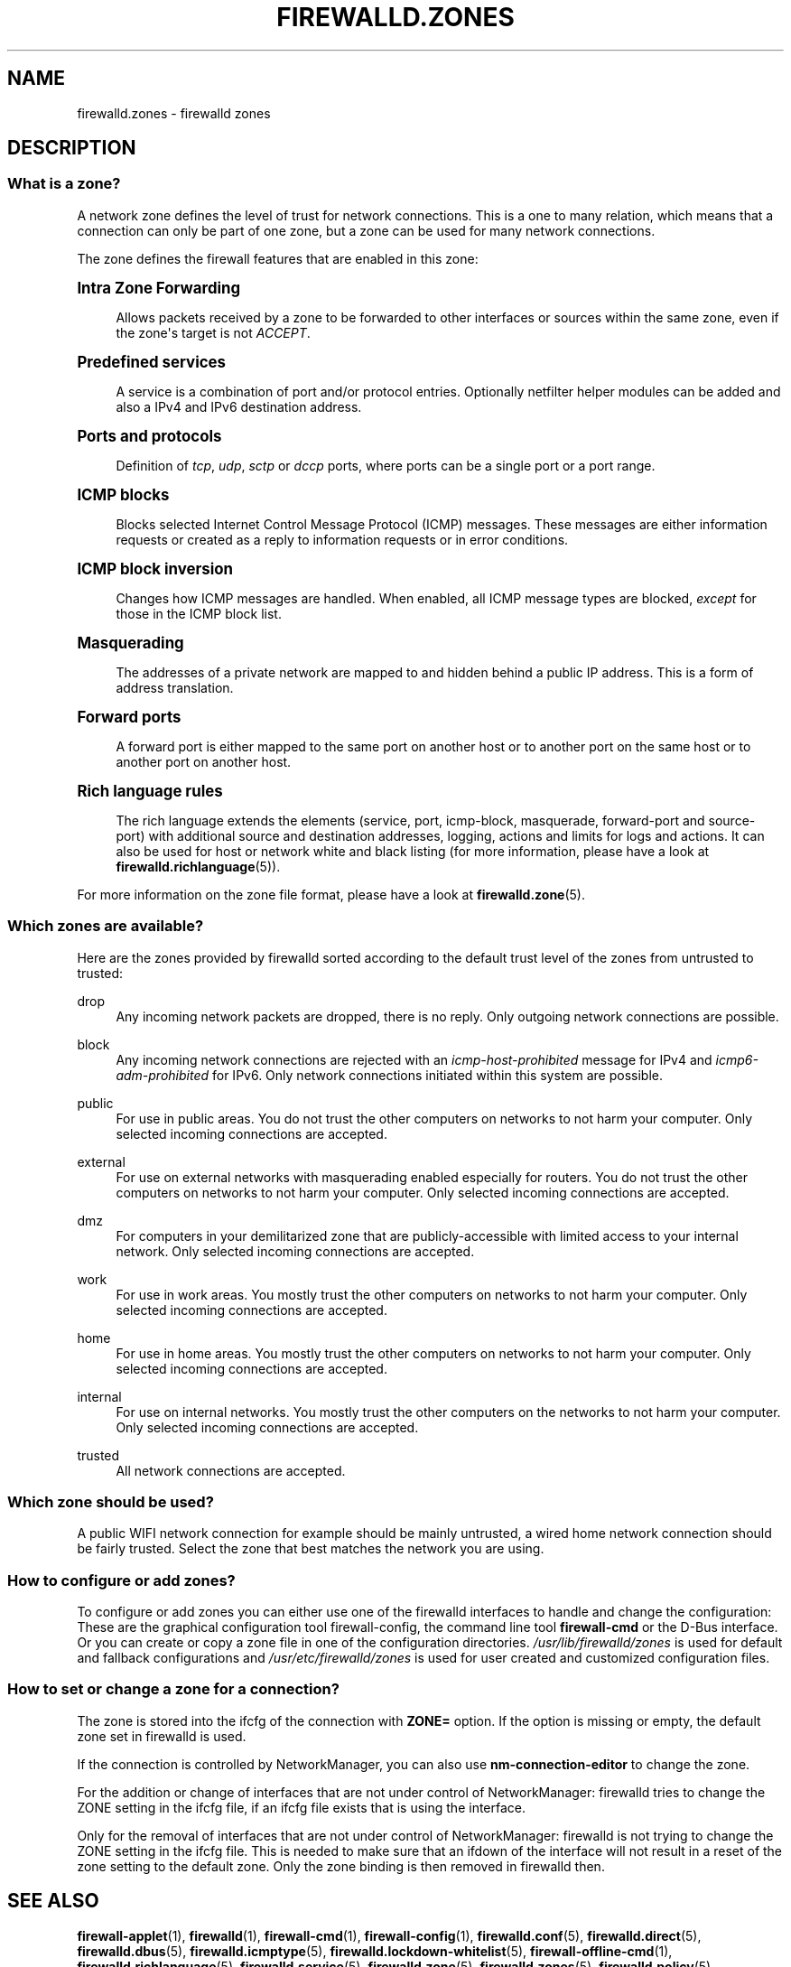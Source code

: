 '\" t
.\"     Title: firewalld.zones
.\"    Author: Thomas Woerner <twoerner@redhat.com>
.\" Generator: DocBook XSL Stylesheets v1.79.1 <http://docbook.sf.net/>
.\"      Date: 
.\"    Manual: firewalld.zones
.\"    Source: firewalld 2.1.0
.\"  Language: English
.\"
.TH "FIREWALLD\&.ZONES" "5" "" "firewalld 2.1.0" "firewalld.zones"
.\" -----------------------------------------------------------------
.\" * Define some portability stuff
.\" -----------------------------------------------------------------
.\" ~~~~~~~~~~~~~~~~~~~~~~~~~~~~~~~~~~~~~~~~~~~~~~~~~~~~~~~~~~~~~~~~~
.\" http://bugs.debian.org/507673
.\" http://lists.gnu.org/archive/html/groff/2009-02/msg00013.html
.\" ~~~~~~~~~~~~~~~~~~~~~~~~~~~~~~~~~~~~~~~~~~~~~~~~~~~~~~~~~~~~~~~~~
.ie \n(.g .ds Aq \(aq
.el       .ds Aq '
.\" -----------------------------------------------------------------
.\" * set default formatting
.\" -----------------------------------------------------------------
.\" disable hyphenation
.nh
.\" disable justification (adjust text to left margin only)
.ad l
.\" -----------------------------------------------------------------
.\" * MAIN CONTENT STARTS HERE *
.\" -----------------------------------------------------------------
.SH "NAME"
firewalld.zones \- firewalld zones
.SH "DESCRIPTION"
.SS "What is a zone?"
.PP
A network zone defines the level of trust for network connections\&. This is a one to many relation, which means that a connection can only be part of one zone, but a zone can be used for many network connections\&.
.PP
The zone defines the firewall features that are enabled in this zone:
.sp
.it 1 an-trap
.nr an-no-space-flag 1
.nr an-break-flag 1
.br
.ps +1
\fBIntra Zone Forwarding\fR
.RS 4
.PP
Allows packets received by a zone to be forwarded to other interfaces or sources within the same zone, even if the zone\*(Aqs target is not
\fIACCEPT\fR\&.
.RE
.sp
.it 1 an-trap
.nr an-no-space-flag 1
.nr an-break-flag 1
.br
.ps +1
\fBPredefined services\fR
.RS 4
.PP
A service is a combination of port and/or protocol entries\&. Optionally netfilter helper modules can be added and also a IPv4 and IPv6 destination address\&.
.RE
.sp
.it 1 an-trap
.nr an-no-space-flag 1
.nr an-break-flag 1
.br
.ps +1
\fBPorts and protocols\fR
.RS 4
.PP
Definition of
\fItcp\fR,
\fIudp\fR,
\fIsctp\fR
or
\fIdccp\fR
ports, where ports can be a single port or a port range\&.
.RE
.sp
.it 1 an-trap
.nr an-no-space-flag 1
.nr an-break-flag 1
.br
.ps +1
\fBICMP blocks\fR
.RS 4
.PP
Blocks selected Internet Control Message Protocol (ICMP) messages\&. These messages are either information requests or created as a reply to information requests or in error conditions\&.
.RE
.sp
.it 1 an-trap
.nr an-no-space-flag 1
.nr an-break-flag 1
.br
.ps +1
\fBICMP block inversion\fR
.RS 4
.PP
Changes how ICMP messages are handled\&. When enabled, all ICMP message types are blocked,
\fIexcept\fR
for those in the ICMP block list\&.
.RE
.sp
.it 1 an-trap
.nr an-no-space-flag 1
.nr an-break-flag 1
.br
.ps +1
\fBMasquerading\fR
.RS 4
.PP
The addresses of a private network are mapped to and hidden behind a public IP address\&. This is a form of address translation\&.
.RE
.sp
.it 1 an-trap
.nr an-no-space-flag 1
.nr an-break-flag 1
.br
.ps +1
\fBForward ports\fR
.RS 4
.PP
A forward port is either mapped to the same port on another host or to another port on the same host or to another port on another host\&.
.RE
.sp
.it 1 an-trap
.nr an-no-space-flag 1
.nr an-break-flag 1
.br
.ps +1
\fBRich language rules\fR
.RS 4
.PP
The rich language extends the elements (service, port, icmp\-block, masquerade, forward\-port and source\-port) with additional source and destination addresses, logging, actions and limits for logs and actions\&. It can also be used for host or network white and black listing (for more information, please have a look at
\fBfirewalld.richlanguage\fR(5))\&.
.RE
.PP
For more information on the zone file format, please have a look at
\fBfirewalld.zone\fR(5)\&.
.SS "Which zones are available?"
.PP
Here are the zones provided by firewalld sorted according to the default trust level of the zones from untrusted to trusted:
.PP
drop
.RS 4
Any incoming network packets are dropped, there is no reply\&. Only outgoing network connections are possible\&.
.RE
.PP
block
.RS 4
Any incoming network connections are rejected with an
\fIicmp\-host\-prohibited\fR
message for IPv4 and
\fIicmp6\-adm\-prohibited\fR
for IPv6\&. Only network connections initiated within this system are possible\&.
.RE
.PP
public
.RS 4
For use in public areas\&. You do not trust the other computers on networks to not harm your computer\&. Only selected incoming connections are accepted\&.
.RE
.PP
external
.RS 4
For use on external networks with masquerading enabled especially for routers\&. You do not trust the other computers on networks to not harm your computer\&. Only selected incoming connections are accepted\&.
.RE
.PP
dmz
.RS 4
For computers in your demilitarized zone that are publicly\-accessible with limited access to your internal network\&. Only selected incoming connections are accepted\&.
.RE
.PP
work
.RS 4
For use in work areas\&. You mostly trust the other computers on networks to not harm your computer\&. Only selected incoming connections are accepted\&.
.RE
.PP
home
.RS 4
For use in home areas\&. You mostly trust the other computers on networks to not harm your computer\&. Only selected incoming connections are accepted\&.
.RE
.PP
internal
.RS 4
For use on internal networks\&. You mostly trust the other computers on the networks to not harm your computer\&. Only selected incoming connections are accepted\&.
.RE
.PP
trusted
.RS 4
All network connections are accepted\&.
.RE
.SS "Which zone should be used?"
.PP
A public WIFI network connection for example should be mainly untrusted, a wired home network connection should be fairly trusted\&. Select the zone that best matches the network you are using\&.
.SS "How to configure or add zones?"
.PP
To configure or add zones you can either use one of the firewalld interfaces to handle and change the configuration: These are the graphical configuration tool firewall\-config, the command line tool
\fBfirewall\-cmd\fR
or the D\-Bus interface\&. Or you can create or copy a zone file in one of the configuration directories\&.
\fI/usr/lib/firewalld/zones\fR
is used for default and fallback configurations and
\fI/usr/etc/firewalld/zones\fR
is used for user created and customized configuration files\&.
.SS "How to set or change a zone for a connection?"
.PP
The zone is stored into the ifcfg of the connection with
\fBZONE=\fR
option\&. If the option is missing or empty, the default zone set in firewalld is used\&.
.PP
If the connection is controlled by NetworkManager, you can also use
\fBnm\-connection\-editor\fR
to change the zone\&.
.PP
For the addition or change of interfaces that are not under control of NetworkManager: firewalld tries to change the ZONE setting in the ifcfg file, if an ifcfg file exists that is using the interface\&.
.PP
Only for the removal of interfaces that are not under control of NetworkManager: firewalld is not trying to change the ZONE setting in the ifcfg file\&. This is needed to make sure that an ifdown of the interface will not result in a reset of the zone setting to the default zone\&. Only the zone binding is then removed in firewalld then\&.
.SH "SEE ALSO"
\fBfirewall-applet\fR(1), \fBfirewalld\fR(1), \fBfirewall-cmd\fR(1), \fBfirewall-config\fR(1), \fBfirewalld.conf\fR(5), \fBfirewalld.direct\fR(5), \fBfirewalld.dbus\fR(5), \fBfirewalld.icmptype\fR(5), \fBfirewalld.lockdown-whitelist\fR(5), \fBfirewall-offline-cmd\fR(1), \fBfirewalld.richlanguage\fR(5), \fBfirewalld.service\fR(5), \fBfirewalld.zone\fR(5), \fBfirewalld.zones\fR(5), \fBfirewalld.policy\fR(5), \fBfirewalld.policies\fR(5), \fBfirewalld.ipset\fR(5), \fBfirewalld.helper\fR(5)
.SH "NOTES"
.PP
firewalld home page:
.RS 4
\m[blue]\fB\%http://firewalld.org\fR\m[]
.RE
.SH "AUTHORS"
.PP
\fBThomas Woerner\fR <\&twoerner@redhat\&.com\&>
.RS 4
Developer
.RE
.PP
\fBJiri Popelka\fR <\&jpopelka@redhat\&.com\&>
.RS 4
Developer
.RE
.PP
\fBEric Garver\fR <\&eric@garver\&.life\&>
.RS 4
Developer
.RE
